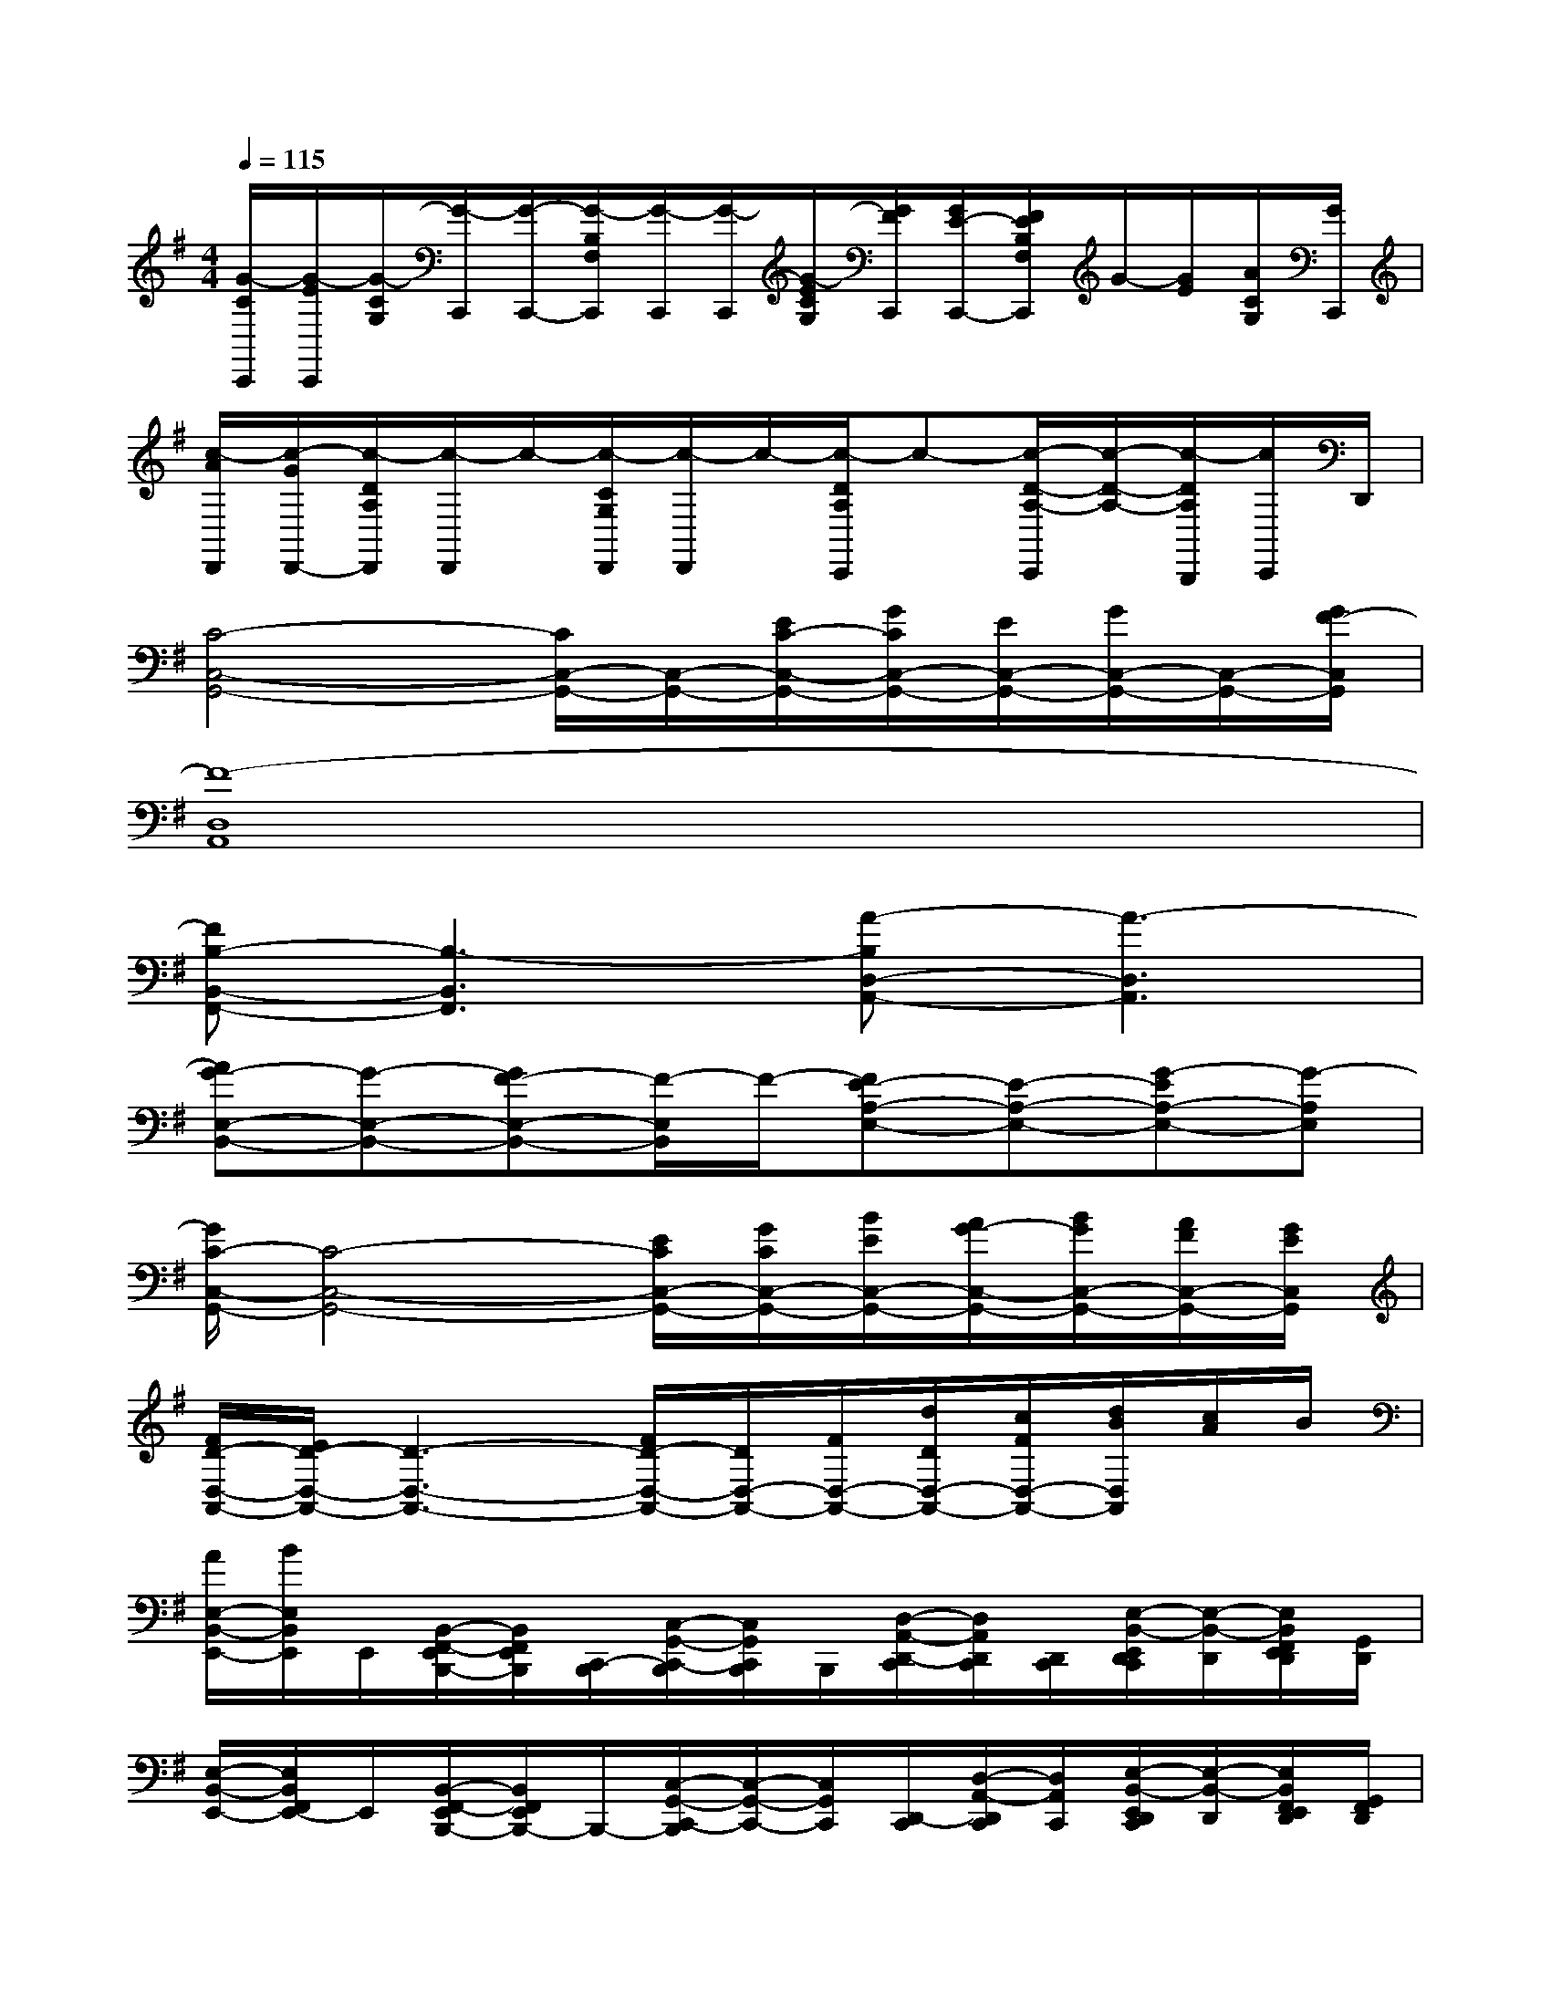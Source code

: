 X:1
T:
M:4/4
L:1/8
Q:1/4=115
K:G%1sharps
V:1
[G/2-C/2C,,/2][G/2-E/2C,,/2][G/2-C/2G,/2][G/2-C,,/2][G/2-C,,/2-][G/2-B,/2F,/2C,,/2][G/2-C,,/2][G/2-C,,/2][G/2-E/2C/2G,/2][G/2F/2C,,/2][G/2E/2-C,,/2-][F/2E/2B,/2F,/2C,,/2]G/2-[G/2E/2][A/2C/2G,/2][G/2C,,/2]|
[c/2-A/2D,,/2][c/2-G/2D,,/2-][c/2-D/2A,/2D,,/2][c/2-D,,/2]c/2-[c/2-C/2G,/2D,,/2][c/2-D,,/2]c/2-[c/2-D/2A,/2C,,/2]c-[c/2-D/2-A,/2-C,,/2][c/2-D/2-A,/2-][c/2-D/2A,/2B,,,/2][c/2C,,/2]D,,/2|
[C4-C,4-G,,4-][C/2C,/2-G,,/2-][C,/2-G,,/2-][E/2C/2-C,/2-G,,/2-][G/2C/2C,/2-G,,/2-][E/2C,/2-G,,/2-][G/2C,/2-G,,/2-][C,/2-G,,/2-][G/2F/2-C,/2G,,/2]|
[F8-D,8A,,8]|
[FB,-B,,-F,,-][B,3-B,,3F,,3][A-B,D,-A,,-][A3-D,3A,,3]|
[AG-E,-B,,-][G-E,-B,,-][GF-E,-B,,-][F/2-E,/2B,,/2]F/2-[FE-A,-E,-][E-A,-E,-][G-EA,-E,-][G-A,E,]|
[G/2C/2-C,/2-G,,/2-][C4-C,4-G,,4-][E/2C/2C,/2-G,,/2-][G/2C/2C,/2-G,,/2-][B/2E/2C,/2-G,,/2-][A/2G/2-C,/2-G,,/2-][B/2G/2C,/2-G,,/2-][A/2F/2C,/2-G,,/2-][G/2E/2C,/2G,,/2]|
[F/2D/2-D,/2-A,,/2-][E/2D/2-D,/2-A,,/2-][D3-D,3-A,,3-][F/2D/2-D,/2-A,,/2-][D/2D,/2-A,,/2-][F/2D,/2-A,,/2-][d/2D/2D,/2-A,,/2-][c/2F/2D,/2-A,,/2-][d/2B/2D,/2A,,/2][c/2A/2]B/2|
[A/2E,/2-B,,/2-E,,/2-][B/2E,/2B,,/2E,,/2]E,,/2[B,,/2-F,,/2-E,,/2B,,,/2-][B,,/2F,,/2E,,/2B,,,/2][C,,/2-B,,,/2][C,/2-G,,/2-C,,/2-B,,,/2][C,/2G,,/2C,,/2B,,,/2]B,,,/2[D,/2-A,,/2-D,,/2-C,,/2][D,/2A,,/2D,,/2C,,/2][D,,/2C,,/2][E,/2-B,,/2-E,,/2D,,/2C,,/2][E,/2-B,,/2-D,,/2][E,/2B,,/2F,,/2E,,/2D,,/2][G,,/2D,,/2]|
[E,/2-B,,/2-E,,/2-][E,/2B,,/2F,,/2E,,/2-]E,,/2[B,,/2-F,,/2-E,,/2B,,,/2-][B,,/2F,,/2E,,/2B,,,/2-]B,,,/2-[C,/2-G,,/2-C,,/2-B,,,/2][C,/2-G,,/2-C,,/2-][C,/2G,,/2C,,/2][D,,/2-C,,/2][D,/2-A,,/2-D,,/2C,,/2][D,/2A,,/2C,,/2][E,/2-B,,/2-E,,/2D,,/2C,,/2][E,/2-B,,/2-D,,/2][E,/2B,,/2F,,/2E,,/2D,,/2][G,,/2F,,/2D,,/2]|
[E,/2-B,,/2-E,,/2-][E,/2B,,/2F,,/2E,,/2-]E,,/2[B,,/2-F,,/2-E,,/2B,,,/2-][B,,/2F,,/2E,,/2B,,,/2]B,,,/2[C,/2-G,,/2-C,,/2-B,,,/2][C,/2-G,,/2-C,,/2-B,,,/2][C,/2G,,/2C,,/2B,,,/2][D,/2-A,,/2-D,,/2-C,,/2][D,/2A,,/2D,,/2C,,/2]C,,/2[E,/2-B,,/2-E,,/2D,,/2C,,/2][E,/2B,,/2D,,/2][F,,/2E,,/2D,,/2][G,,/2F,,/2D,,/2]|
[E,/2-B,,/2-E,,/2-][E,/2B,,/2F,,/2E,,/2-]E,,/2[B,,/2-F,,/2-E,,/2B,,,/2-][B,,/2F,,/2E,,/2B,,,/2]B,,,/2[^D,/2C,/2-^A,,/2G,,/2-C,,/2-B,,,/2][C,/2G,,/2C,,/2-][C,,/2B,,,/2][=D,/2-=A,,/2-D,,/2C,,/2][D,/2A,,/2C,,/2][E,,/2-D,,/2][E,/2-B,,/2-E,,/2D,,/2][E,/2B,,/2D,,/2][F,,/2E,,/2][G,,/2F,,/2]|
[E,/2-B,,/2-E,,/2-][E,/2B,,/2F,,/2E,,/2-]E,,/2[B,,/2-F,,/2-E,,/2B,,,/2-][B,,/2F,,/2E,,/2B,,,/2]B,,,/2[C,/2-G,,/2-C,,/2-B,,,/2][C,/2G,,/2C,,/2-B,,,/2][C,,/2B,,,/2][D,/2-A,,/2-D,,/2-C,,/2][D,/2A,,/2D,,/2C,,/2]E,,/2-[E,/2-B,,/2-E,,/2D,,/2C,,/2][E,/2B,,/2D,,/2][F,,/2E,,/2D,,/2][G,,/2D,,/2]|
[E,/2-B,,/2-E,,/2-][E,/2B,,/2F,,/2E,,/2-]E,,/2[B,,/2-F,,/2-E,,/2B,,,/2-][B,,/2F,,/2B,,,/2]B,,,/2-[C,/2-G,,/2-C,,/2-B,,,/2][C,/2G,,/2C,,/2-B,,,/2][C,,/2B,,,/2][D,/2-A,,/2-D,,/2-C,,/2][D,/2A,,/2D,,/2C,,/2]x/2[E,/2-B,,/2-E,,/2-][E,/2B,,/2E,,/2D,,/2][F,,/2E,,/2][G,,/2F,,/2D,,/2]|
[E,/2-B,,/2-E,,/2-][E,/2B,,/2F,,/2E,,/2-]E,,/2[B,,/2-F,,/2-B,,,/2-][B,,/2F,,/2E,,/2B,,,/2][C,,/2-B,,,/2][C,/2-G,,/2-C,,/2B,,,/2][C,/2G,,/2B,,,/2][C,,/2B,,,/2][D,/2-A,,/2-D,,/2-C,,/2][D,/2A,,/2D,,/2C,,/2][E,,/2-C,,/2][E,/2-B,,/2-E,,/2C,,/2][E,/2-B,,/2-D,,/2][E,/2B,,/2F,,/2E,,/2D,,/2][G,,/2F,,/2]|
[E,/2-B,,/2-E,,/2-][E,/2B,,/2F,,/2E,,/2-]E,,/2[B,,/2-F,,/2-E,,/2B,,,/2-][B,,/2F,,/2E,,/2B,,,/2][C,,/2-B,,,/2][C,/2-G,,/2-C,,/2-B,,,/2][C,/2G,,/2C,,/2B,,,/2]B,,,/2[D,/2-A,,/2-D,,/2-C,,/2][D,/2A,,/2D,,/2C,,/2][D,,/2C,,/2][E,/2-B,,/2-E,,/2D,,/2C,,/2][E,/2B,,/2D,,/2][F,,/2E,,/2D,,/2][G,,/2D,,/2]